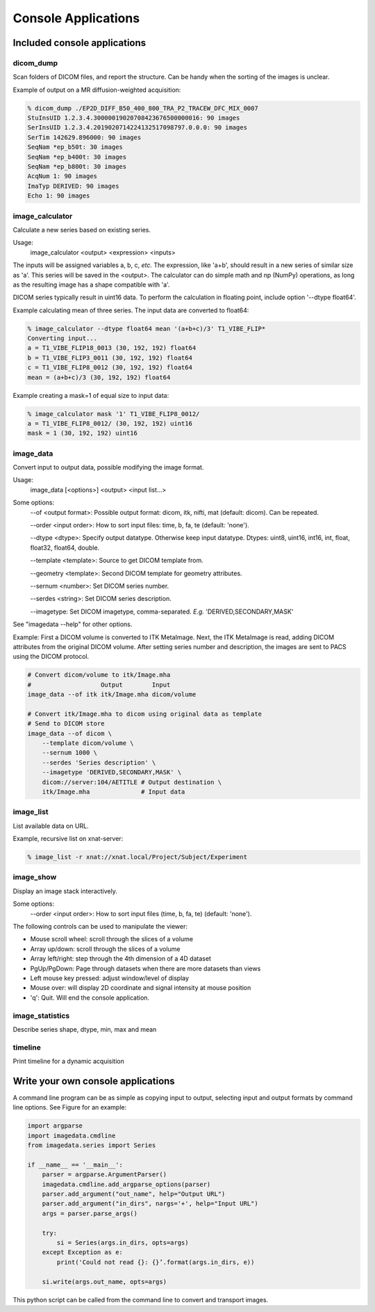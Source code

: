 .. _CommandLine:

*****************************
Console Applications
*****************************

Included console applications
===============================

dicom_dump
--------------

Scan folders of DICOM files, and report the structure.
Can be handy when the sorting of the images is unclear.

Example of output on a MR diffusion-weighted acquisition:

.. code-block::

    % dicom_dump ./EP2D_DIFF_B50_400_800_TRA_P2_TRACEW_DFC_MIX_0007
    StuInsUID 1.2.3.4.30000019020708423676500000016: 90 images
    SerInsUID 1.2.3.4.2019020714224132517098797.0.0.0: 90 images
    SerTim 142629.896000: 90 images
    SeqNam *ep_b50t: 30 images
    SeqNam *ep_b400t: 30 images
    SeqNam *ep_b800t: 30 images
    AcqNum 1: 90 images
    ImaTyp DERIVED: 90 images
    Echo 1: 90 images

image_calculator
---------------------
Calculate a new series based on existing series.

Usage:
    image_calculator <output> <expression> <inputs>

The inputs will be assigned variables a, b, c, *etc.*
The expression, like 'a+b', should result in a new series of similar
size as 'a'.
This series will be saved in the <output>.
The calculator can do simple math and np (NumPy) operations, as long
as the resulting image has a shape compatible with 'a'.

DICOM series typically result in uint16 data. To perform the calculation in
floating point, include option '\-\-dtype float64'.

Example calculating mean of three series. The input data are converted to float64:

.. code-block::

    % image_calculator --dtype float64 mean '(a+b+c)/3' T1_VIBE_FLIP*
    Converting input...
    a = T1_VIBE_FLIP18_0013 (30, 192, 192) float64
    b = T1_VIBE_FLIP3_0011 (30, 192, 192) float64
    c = T1_VIBE_FLIP8_0012 (30, 192, 192) float64
    mean = (a+b+c)/3 (30, 192, 192) float64

Example creating a mask=1 of equal size to input data:

.. code-block::

    % image_calculator mask '1' T1_VIBE_FLIP8_0012/
    a = T1_VIBE_FLIP8_0012/ (30, 192, 192) uint16
    mask = 1 (30, 192, 192) uint16

image_data
-----------------

Convert input to output data, possible modifying the image format.

Usage:
    image_data [<options>] <output> <input list...>

Some options:
    \-\-of <output format>: Possible output format: dicom, itk, nifti, mat (default: dicom). Can be repeated.

    \-\-order <input order>: How to sort input files: time, b, fa, te (default: 'none').

    \-\-dtype <dtype>: Specify output datatype. Otherwise keep input datatype. Dtypes: uint8, uint16, int16, int, float, float32, float64, double.

    \-\-template <template>: Source to get DICOM template from.

    \-\-geometry <template>: Second DICOM template for geometry attributes.

    \-\-sernum <number>: Set DICOM series number.

    \-\-serdes <string>: Set DICOM series description.

    \-\-imagetype: Set DICOM imagetype, comma-separated. *E.g.* 'DERIVED,SECONDARY,MASK'

See "imagedata \-\-help" for other options.

Example:
First a DICOM volume is converted to ITK MetaImage.
Next, the ITK MetaImage is read, adding DICOM attributes from the original
DICOM volume.
After setting series number and description, the images are sent to PACS
using the DICOM protocol.

.. code-block:: bash

   # Convert dicom/volume to itk/Image.mha
   #                   Output        Input
   image_data --of itk itk/Image.mha dicom/volume

   # Convert itk/Image.mha to dicom using original data as template
   # Send to DICOM store
   image_data --of dicom \
       --template dicom/volume \
       --sernum 1000 \
       --serdes 'Series description' \
       --imagetype 'DERIVED,SECONDARY,MASK' \
       dicom://server:104/AETITLE # Output destination \
       itk/Image.mha              # Input data

image_list
-----------------

List available data on URL.

Example, recursive list on xnat-server:

.. code-block::

    % image_list -r xnat://xnat.local/Project/Subject/Experiment

image_show
-----------------

Display an image stack interactively.

Some options:
    \-\-order <input order>: How to sort input files (time, b, fa, te) (default: 'none').

The following controls can be used to manipulate the viewer:

* Mouse scroll wheel: scroll through the slices of a volume
* Array up/down: scroll through the slices of a volume
* Array left/right: step through the 4th dimension of a 4D dataset
* PgUp/PgDown: Page through datasets when there are more datasets than views
* Left mouse key pressed: adjust window/level of display
* Mouse over: will display 2D coordinate and signal intensity at mouse position
* 'q': Quit. Will end the console application.

image_statistics
---------------------

Describe series shape, dtype, min, max and mean

timeline
-------------

Print timeline for a dynamic acquisition

Write your own console applications
===================================

A command line program can be as simple as copying input to output,
selecting input and output formats by command line options.
See Figure for an example:

.. code-block:: python

   import argparse
   import imagedata.cmdline
   from imagedata.series import Series

   if __name__ == '__main__':
       parser = argparse.ArgumentParser()
       imagedata.cmdline.add_argparse_options(parser)
       parser.add_argument("out_name", help="Output URL")
       parser.add_argument("in_dirs", nargs='+', help="Input URL")
       args = parser.parse_args()

       try:
           si = Series(args.in_dirs, opts=args)
       except Exception as e:
           print('Could not read {}: {}’.format(args.in_dirs, e))

       si.write(args.out_name, opts=args)

This python script can be called from the command line to convert and
transport images.
